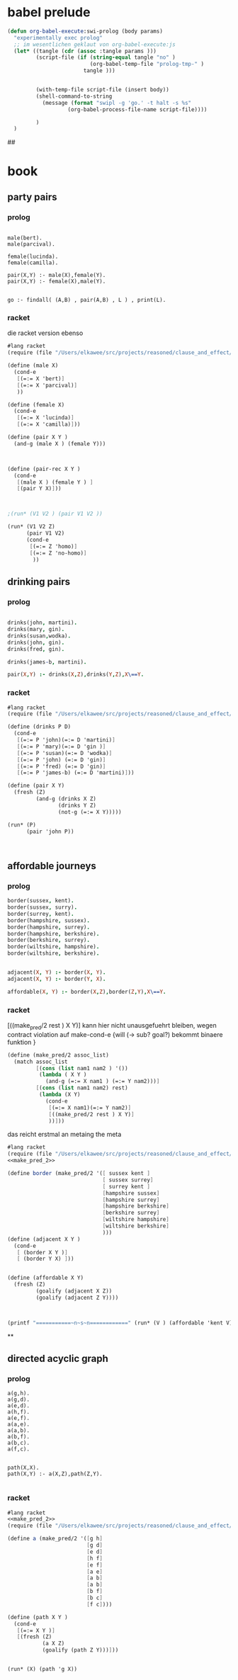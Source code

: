 

* babel prelude


#+begin_src emacs-lisp
  (defun org-babel-execute:swi-prolog (body params)
    "experimentally exec prolog"
    ;; im wesentlichen geklaut von org-babel-execute:js
    (let* ((tangle (cdr (assoc :tangle params )))
           (script-file (if (string-equal tangle "no" )
                            (org-babel-temp-file "prolog-tmp-" ) 
                          tangle )))
  
    
           (with-temp-file script-file (insert body))
           (shell-command-to-string
             (message (format "swipl -g 'go.' -t halt -s %s" 
                     (org-babel-process-file-name script-file))))
  
           )
    )
#+end_src

#+RESULTS:
: org-babel-execute:swi-prolog


## 
* book 

** party pairs 

*** prolog 

#+begin_src swi-prolog :tangle src_out/chap1_pairs.pl :noweb yes 

male(bert).
male(parcival).

female(lucinda).
female(camilla).

pair(X,Y) :- male(X),female(Y).
pair(X,Y) :- female(X),male(Y).


go :- findall( (A,B) , pair(A,B) , L ) , print(L).
#+end_src

#+RESULTS:
: % /Users/elkawee/src/projects/reasoned/clause_and_effect/examples/src_out/chap1_pairs.pl compiled 0.00 sec, 8 clauses
: [ (bert,lucinda), (bert,camilla), (parcival,lucinda), (parcival,camilla), (lucinda,bert), (lucinda,parcival), (camilla,bert), (camilla,parcival)]





*** racket 
   die racket version ebenso 

#+begin_src scheme :tangle ~/foo.rkt :noweb yes 
  #lang racket
  (require (file "/Users/elkawee/src/projects/reasoned/clause_and_effect/proll1/proll1.rkt"))
  
  (define (male X)
    (cond-e
     [(=:= X 'bert)]
     [(=:= X 'parcival)]
     ))
  
  (define (female X)
    (cond-e
     [(=:= X 'lucinda)]
     [(=:= X 'camilla)]))
  
  (define (pair X Y ) 
    (and-g (male X ) (female Y))) 
  
  
  
  (define (pair-rec X Y ) 
    (cond-e 
     [(male X ) (female Y ) ]
     [(pair Y X)]))
  
  
  
  ;(run* (V1 V2 ) (pair V1 V2 ))
  
  (run* (V1 V2 Z)
        (pair V1 V2)
        (cond-e 
         [(=:= Z 'homo)]
         [(=:= Z 'no-homo)]
          ))
#+end_src

#+RESULTS:
#+begin_example
G-list (#<procedure:...ction_blocks.rkt:94:39> #<procedure:...ction_blocks.rkt:94:39>)
G-list (#<procedure:...ction_blocks.rkt:49:37> #<procedure:...ction_blocks.rkt:94:39>)
making fresh: #<Var> #<procedure:...ction_blocks.rkt:49:37> 
making fresh: #<Var> #<procedure:...ction_blocks.rkt:78:10> 
making fresh: #<Var> #<procedure:...ction_blocks.rkt:78:10> 
G-list (#<procedure:...ction_blocks.rkt:31:10> #<procedure:...ction_blocks.rkt:94:39>)
G-list (#<procedure:...ction_blocks.rkt:91:39> #<procedure:...ction_blocks.rkt:94:39>)
G-list (#<procedure:...ction_blocks.rkt:49:37> #<procedure:...ction_blocks.rkt:94:39>)
G-list (#<procedure:...ction_blocks.rkt:49:37> #<procedure:...ction_blocks.rkt:94:39>)
"lol"->|_|, "lol"->|_|, "lol"->|_|, ()
G-list (#<procedure:...ction_blocks.rkt:94:39>)
G-list (#<procedure:...ction_blocks.rkt:46:37> #<procedure:...ction_blocks.rkt:94:39>)
G-list (#<procedure:...ction_blocks.rkt:31:10> #<procedure:...ction_blocks.rkt:94:39>)
G-list (#<procedure:...ction_blocks.rkt:91:39> #<procedure:...ction_blocks.rkt:94:39>)
"lol"->bertram, "lol"->|_|, "lol"->|_|, "lol"->|_|, ()
G-list (#<procedure:...ction_blocks.rkt:94:39>)
"lol"->lucinda, "lol"->bertram, "lol"->|_|, "lol"->|_|, "lol"->|_|, ()
"lol"->lucinda, "lol"->bertram, "lol"->|_|, "lol"->|_|, "lol"->|_|, ()
"lol"->bertram, "lol"->|_|, "lol"->|_|, "lol"->|_|, ()
G-list (#<procedure:...ction_blocks.rkt:94:39>)
"lol"->camilla, "lol"->bertram, "lol"->|_|, "lol"->|_|, "lol"->|_|, ()
"lol"->camilla, "lol"->bertram, "lol"->|_|, "lol"->|_|, "lol"->|_|, ()
"lol"->|_|, "lol"->|_|, "lol"->|_|, ()
G-list (#<procedure:...ction_blocks.rkt:94:39>)
G-list (#<procedure:...ction_blocks.rkt:46:37> #<procedure:...ction_blocks.rkt:94:39>)
G-list (#<procedure:...ction_blocks.rkt:31:10> #<procedure:...ction_blocks.rkt:94:39>)
G-list (#<procedure:...ction_blocks.rkt:91:39> #<procedure:...ction_blocks.rkt:94:39>)
"lol"->parcival, "lol"->|_|, "lol"->|_|, "lol"->|_|, ()
G-list (#<procedure:...ction_blocks.rkt:94:39>)
"lol"->lucinda, "lol"->parcival, "lol"->|_|, "lol"->|_|, "lol"->|_|, ()
"lol"->lucinda, "lol"->parcival, "lol"->|_|, "lol"->|_|, "lol"->|_|, ()
"lol"->parcival, "lol"->|_|, "lol"->|_|, "lol"->|_|, ()
G-list (#<procedure:...ction_blocks.rkt:94:39>)
"lol"->camilla, "lol"->parcival, "lol"->|_|, "lol"->|_|, "lol"->|_|, ()
"lol"->camilla, "lol"->parcival, "lol"->|_|, "lol"->|_|, "lol"->|_|, ()
query for : #<Var>
 in :"lol"->homo, "lol"->lucinda, "lol"->bertram, "lol"->|_|, "lol"->|_|, "lol"->|_|, ()
query for : #<Var>
 in :"lol"->homo, "lol"->lucinda, "lol"->bertram, "lol"->|_|, "lol"->|_|, "lol"->|_|, ()
query for : #<Var>
 in :"lol"->homo, "lol"->lucinda, "lol"->bertram, "lol"->|_|, "lol"->|_|, "lol"->|_|, ()
query for : #<Var>
 in :"lol"->no-homo, "lol"->lucinda, "lol"->bertram, "lol"->|_|, "lol"->|_|, "lol"->|_|, ()
query for : #<Var>
 in :"lol"->no-homo, "lol"->lucinda, "lol"->bertram, "lol"->|_|, "lol"->|_|, "lol"->|_|, ()
query for : #<Var>
 in :"lol"->no-homo, "lol"->lucinda, "lol"->bertram, "lol"->|_|, "lol"->|_|, "lol"->|_|, ()
query for : #<Var>
 in :"lol"->homo, "lol"->camilla, "lol"->bertram, "lol"->|_|, "lol"->|_|, "lol"->|_|, ()
query for : #<Var>
 in :"lol"->homo, "lol"->camilla, "lol"->bertram, "lol"->|_|, "lol"->|_|, "lol"->|_|, ()
query for : #<Var>
 in :"lol"->homo, "lol"->camilla, "lol"->bertram, "lol"->|_|, "lol"->|_|, "lol"->|_|, ()
query for : #<Var>
 in :"lol"->no-homo, "lol"->camilla, "lol"->bertram, "lol"->|_|, "lol"->|_|, "lol"->|_|, ()
query for : #<Var>
 in :"lol"->no-homo, "lol"->camilla, "lol"->bertram, "lol"->|_|, "lol"->|_|, "lol"->|_|, ()
query for : #<Var>
 in :"lol"->no-homo, "lol"->camilla, "lol"->bertram, "lol"->|_|, "lol"->|_|, "lol"->|_|, ()
query for : #<Var>
 in :"lol"->homo, "lol"->lucinda, "lol"->parcival, "lol"->|_|, "lol"->|_|, "lol"->|_|, ()
query for : #<Var>
 in :"lol"->homo, "lol"->lucinda, "lol"->parcival, "lol"->|_|, "lol"->|_|, "lol"->|_|, ()
query for : #<Var>
 in :"lol"->homo, "lol"->lucinda, "lol"->parcival, "lol"->|_|, "lol"->|_|, "lol"->|_|, ()
query for : #<Var>
 in :"lol"->no-homo, "lol"->lucinda, "lol"->parcival, "lol"->|_|, "lol"->|_|, "lol"->|_|, ()
query for : #<Var>
 in :"lol"->no-homo, "lol"->lucinda, "lol"->parcival, "lol"->|_|, "lol"->|_|, "lol"->|_|, ()
query for : #<Var>
 in :"lol"->no-homo, "lol"->lucinda, "lol"->parcival, "lol"->|_|, "lol"->|_|, "lol"->|_|, ()
query for : #<Var>
 in :"lol"->homo, "lol"->camilla, "lol"->parcival, "lol"->|_|, "lol"->|_|, "lol"->|_|, ()
query for : #<Var>
 in :"lol"->homo, "lol"->camilla, "lol"->parcival, "lol"->|_|, "lol"->|_|, "lol"->|_|, ()
query for : #<Var>
 in :"lol"->homo, "lol"->camilla, "lol"->parcival, "lol"->|_|, "lol"->|_|, "lol"->|_|, ()
query for : #<Var>
 in :"lol"->no-homo, "lol"->camilla, "lol"->parcival, "lol"->|_|, "lol"->|_|, "lol"->|_|, ()
query for : #<Var>
 in :"lol"->no-homo, "lol"->camilla, "lol"->parcival, "lol"->|_|, "lol"->|_|, "lol"->|_|, ()
query for : #<Var>
 in :"lol"->no-homo, "lol"->camilla, "lol"->parcival, "lol"->|_|, "lol"->|_|, "lol"->|_|, ()
'((bertram lucinda homo) (bertram lucinda no-homo) (bertram camilla homo) (bertram camilla no-homo) (parcival lucinda homo) (parcival lucinda no-homo) (parcival camilla homo) (parcival camilla no-homo))
#+end_example


** drinking pairs 

*** prolog 
#+begin_src prolog 

drinks(john, martini).
drinks(mary, gin).
drinks(susan,wodka).
drinks(john, gin).
drinks(fred, gin).

drinks(james-b, martini).

pair(X,Y) :- drinks(X,Z),drinks(Y,Z),X\==Y.

#+end_src

*** racket

#+begin_src scheme :tangle ~/foo.rkt :noweb yes 
  #lang racket
  (require (file "/Users/elkawee/src/projects/reasoned/clause_and_effect/proll1/proll1.rkt"))
  
  (define (drinks P D)
    (cond-e 
     [(=:= P 'john)(=:= D 'martini)]
     [(=:= P 'mary)(=:= D 'gin )]
     [(=:= P 'susan)(=:= D 'wodka)]
     [(=:= P 'john) (=:= D 'gin)]
     [(=:= P 'fred) (=:= D 'gin)]
     [(=:= P 'james-b) (=:= D 'martini)]))
  
  (define (pair X Y)
    (fresh (Z)
           (and-g (drinks X Z) 
                  (drinks Y Z) 
                  (not-g (=:= X Y)))))
  
  (run* (P)
        (pair 'john P))
  
  
  
#+end_src

#+RESULTS:
#+begin_example
G-list (#<procedure:...ction_blocks.rkt:31:10> #<procedure:...ction_blocks.rkt:31:10>)
G-list (#<procedure:...ction_blocks.rkt:31:10> #<procedure:...ction_blocks.rkt:31:10>)
G-list (#<procedure:...ction_blocks.rkt:31:10> #<procedure:...ction_blocks.rkt:31:10>)
G-list (#<procedure:...ction_blocks.rkt:31:10> #<procedure:...ction_blocks.rkt:31:10>)
G-list (#<procedure:...ction_blocks.rkt:31:10> #<procedure:...ction_blocks.rkt:31:10>)
G-list (#<procedure:...ction_blocks.rkt:31:10> #<procedure:...ction_blocks.rkt:31:10>)
G-list (#<procedure:...ction_blocks.rkt:31:10> #<procedure:...ction_blocks.rkt:31:10>)
G-list (#<procedure:...ction_blocks.rkt:31:10> #<procedure:...ction_blocks.rkt:31:10>)
G-list (#<procedure:...ction_blocks.rkt:31:10> #<procedure:...ction_blocks.rkt:31:10>)
G-list (#<procedure:...ction_blocks.rkt:31:10> #<procedure:...ction_blocks.rkt:31:10>)
G-list (#<procedure:...ction_blocks.rkt:31:10> #<procedure:...ction_blocks.rkt:31:10>)
G-list (#<procedure:...ction_blocks.rkt:31:10> #<procedure:...ction_blocks.rkt:31:10>)
G-list (#<procedure:...ction_blocks.rkt:94:39> #<procedure:...ction_blocks.rkt:94:39> #<procedure:...ction_blocks.rkt:98:10>)
making fresh: #<Var> #<procedure:...ction_blocks.rkt:49:37> 
making fresh: #<Var> #<procedure:...ction_blocks.rkt:78:10> 
G-list (#<procedure:...ction_blocks.rkt:49:37> #<procedure:...ction_blocks.rkt:94:39> #<procedure:...ction_blocks.rkt:98:10>)
G-list (#<procedure:...ction_blocks.rkt:94:39> #<procedure:...ction_blocks.rkt:94:39> #<procedure:...ction_blocks.rkt:98:10>)
"lol"->|_|, "lol"->|_|, ()
G-list (#<procedure:...ction_blocks.rkt:31:10>)
G-list (#<procedure:...ction_blocks.rkt:46:37> #<procedure:...ction_blocks.rkt:94:39> #<procedure:...ction_blocks.rkt:98:10>)
"lol"->|_|, "lol"->|_|, ()
G-list (#<procedure:...ction_blocks.rkt:94:39> #<procedure:...ction_blocks.rkt:98:10>)
G-list (#<procedure:...ction_blocks.rkt:49:37> #<procedure:...ction_blocks.rkt:98:10>)
G-list (#<procedure:...ction_blocks.rkt:94:39> #<procedure:...ction_blocks.rkt:98:10>)
"lol"->martini, "lol"->|_|, "lol"->|_|, ()
G-list (#<procedure:...ction_blocks.rkt:31:10>)
G-list (#<procedure:...ction_blocks.rkt:46:37> #<procedure:...ction_blocks.rkt:98:10>)
"lol"->john, "lol"->martini, "lol"->|_|, "lol"->|_|, ()
G-list (#<procedure:...ction_blocks.rkt:98:10>)
"lol"->john, "lol"->martini, "lol"->|_|, "lol"->|_|, ()
G-list (#<procedure:...ction_blocks.rkt:49:37> #<procedure:...ction_blocks.rkt:98:10>)
G-list (#<procedure:...ction_blocks.rkt:94:39> #<procedure:...ction_blocks.rkt:98:10>)
"lol"->martini, "lol"->|_|, "lol"->|_|, ()
G-list (#<procedure:...ction_blocks.rkt:31:10>)
G-list (#<procedure:...ction_blocks.rkt:46:37> #<procedure:...ction_blocks.rkt:98:10>)
"lol"->mary, "lol"->martini, "lol"->|_|, "lol"->|_|, ()
martinigin
G-list (#<procedure:...ction_blocks.rkt:49:37> #<procedure:...ction_blocks.rkt:98:10>)
G-list (#<procedure:...ction_blocks.rkt:94:39> #<procedure:...ction_blocks.rkt:98:10>)
"lol"->martini, "lol"->|_|, "lol"->|_|, ()
G-list (#<procedure:...ction_blocks.rkt:31:10>)
G-list (#<procedure:...ction_blocks.rkt:46:37> #<procedure:...ction_blocks.rkt:98:10>)
"lol"->susan, "lol"->martini, "lol"->|_|, "lol"->|_|, ()
martiniwodka
G-list (#<procedure:...ction_blocks.rkt:49:37> #<procedure:...ction_blocks.rkt:98:10>)
G-list (#<procedure:...ction_blocks.rkt:94:39> #<procedure:...ction_blocks.rkt:98:10>)
"lol"->martini, "lol"->|_|, "lol"->|_|, ()
G-list (#<procedure:...ction_blocks.rkt:31:10>)
G-list (#<procedure:...ction_blocks.rkt:46:37> #<procedure:...ction_blocks.rkt:98:10>)
"lol"->john, "lol"->martini, "lol"->|_|, "lol"->|_|, ()
martinigin
G-list (#<procedure:...ction_blocks.rkt:49:37> #<procedure:...ction_blocks.rkt:98:10>)
G-list (#<procedure:...ction_blocks.rkt:91:39> #<procedure:...ction_blocks.rkt:98:10>)
"lol"->martini, "lol"->|_|, "lol"->|_|, ()
G-list (#<procedure:...ction_blocks.rkt:31:10>)
G-list (#<procedure:...ction_blocks.rkt:46:37> #<procedure:...ction_blocks.rkt:98:10>)
"lol"->fred, "lol"->martini, "lol"->|_|, "lol"->|_|, ()
martinigin
"lol"->martini, "lol"->|_|, "lol"->|_|, ()
G-list (#<procedure:...ction_blocks.rkt:31:10>)
G-list (#<procedure:...ction_blocks.rkt:46:37> #<procedure:...ction_blocks.rkt:98:10>)
"lol"->james-b, "lol"->martini, "lol"->|_|, "lol"->|_|, ()
G-list (#<procedure:...ction_blocks.rkt:98:10>)
"lol"->james-b, "lol"->martini, "lol"->|_|, "lol"->|_|, ()
johnjames-b
G-list (#<procedure:...ction_blocks.rkt:49:37> #<procedure:...ction_blocks.rkt:94:39> #<procedure:...ction_blocks.rkt:98:10>)
G-list (#<procedure:...ction_blocks.rkt:94:39> #<procedure:...ction_blocks.rkt:94:39> #<procedure:...ction_blocks.rkt:98:10>)
"lol"->|_|, "lol"->|_|, ()
johnmary
G-list (#<procedure:...ction_blocks.rkt:49:37> #<procedure:...ction_blocks.rkt:94:39> #<procedure:...ction_blocks.rkt:98:10>)
G-list (#<procedure:...ction_blocks.rkt:94:39> #<procedure:...ction_blocks.rkt:94:39> #<procedure:...ction_blocks.rkt:98:10>)
"lol"->|_|, "lol"->|_|, ()
johnsusan
G-list (#<procedure:...ction_blocks.rkt:49:37> #<procedure:...ction_blocks.rkt:94:39> #<procedure:...ction_blocks.rkt:98:10>)
G-list (#<procedure:...ction_blocks.rkt:94:39> #<procedure:...ction_blocks.rkt:94:39> #<procedure:...ction_blocks.rkt:98:10>)
"lol"->|_|, "lol"->|_|, ()
G-list (#<procedure:...ction_blocks.rkt:31:10>)
G-list (#<procedure:...ction_blocks.rkt:46:37> #<procedure:...ction_blocks.rkt:94:39> #<procedure:...ction_blocks.rkt:98:10>)
"lol"->|_|, "lol"->|_|, ()
G-list (#<procedure:...ction_blocks.rkt:94:39> #<procedure:...ction_blocks.rkt:98:10>)
G-list (#<procedure:...ction_blocks.rkt:49:37> #<procedure:...ction_blocks.rkt:98:10>)
G-list (#<procedure:...ction_blocks.rkt:94:39> #<procedure:...ction_blocks.rkt:98:10>)
"lol"->gin, "lol"->|_|, "lol"->|_|, ()
G-list (#<procedure:...ction_blocks.rkt:31:10>)
G-list (#<procedure:...ction_blocks.rkt:46:37> #<procedure:...ction_blocks.rkt:98:10>)
"lol"->john, "lol"->gin, "lol"->|_|, "lol"->|_|, ()
ginmartini
G-list (#<procedure:...ction_blocks.rkt:49:37> #<procedure:...ction_blocks.rkt:98:10>)
G-list (#<procedure:...ction_blocks.rkt:94:39> #<procedure:...ction_blocks.rkt:98:10>)
"lol"->gin, "lol"->|_|, "lol"->|_|, ()
G-list (#<procedure:...ction_blocks.rkt:31:10>)
G-list (#<procedure:...ction_blocks.rkt:46:37> #<procedure:...ction_blocks.rkt:98:10>)
"lol"->mary, "lol"->gin, "lol"->|_|, "lol"->|_|, ()
G-list (#<procedure:...ction_blocks.rkt:98:10>)
"lol"->mary, "lol"->gin, "lol"->|_|, "lol"->|_|, ()
johnmary
G-list (#<procedure:...ction_blocks.rkt:49:37> #<procedure:...ction_blocks.rkt:98:10>)
G-list (#<procedure:...ction_blocks.rkt:94:39> #<procedure:...ction_blocks.rkt:98:10>)
"lol"->gin, "lol"->|_|, "lol"->|_|, ()
G-list (#<procedure:...ction_blocks.rkt:31:10>)
G-list (#<procedure:...ction_blocks.rkt:46:37> #<procedure:...ction_blocks.rkt:98:10>)
"lol"->susan, "lol"->gin, "lol"->|_|, "lol"->|_|, ()
ginwodka
G-list (#<procedure:...ction_blocks.rkt:49:37> #<procedure:...ction_blocks.rkt:98:10>)
G-list (#<procedure:...ction_blocks.rkt:94:39> #<procedure:...ction_blocks.rkt:98:10>)
"lol"->gin, "lol"->|_|, "lol"->|_|, ()
G-list (#<procedure:...ction_blocks.rkt:31:10>)
G-list (#<procedure:...ction_blocks.rkt:46:37> #<procedure:...ction_blocks.rkt:98:10>)
"lol"->john, "lol"->gin, "lol"->|_|, "lol"->|_|, ()
G-list (#<procedure:...ction_blocks.rkt:98:10>)
"lol"->john, "lol"->gin, "lol"->|_|, "lol"->|_|, ()
G-list (#<procedure:...ction_blocks.rkt:49:37> #<procedure:...ction_blocks.rkt:98:10>)
G-list (#<procedure:...ction_blocks.rkt:91:39> #<procedure:...ction_blocks.rkt:98:10>)
"lol"->gin, "lol"->|_|, "lol"->|_|, ()
G-list (#<procedure:...ction_blocks.rkt:31:10>)
G-list (#<procedure:...ction_blocks.rkt:46:37> #<procedure:...ction_blocks.rkt:98:10>)
"lol"->fred, "lol"->gin, "lol"->|_|, "lol"->|_|, ()
G-list (#<procedure:...ction_blocks.rkt:98:10>)
"lol"->fred, "lol"->gin, "lol"->|_|, "lol"->|_|, ()
johnfred
"lol"->gin, "lol"->|_|, "lol"->|_|, ()
G-list (#<procedure:...ction_blocks.rkt:31:10>)
G-list (#<procedure:...ction_blocks.rkt:46:37> #<procedure:...ction_blocks.rkt:98:10>)
"lol"->james-b, "lol"->gin, "lol"->|_|, "lol"->|_|, ()
ginmartini
G-list (#<procedure:...ction_blocks.rkt:49:37> #<procedure:...ction_blocks.rkt:94:39> #<procedure:...ction_blocks.rkt:98:10>)
G-list (#<procedure:...ction_blocks.rkt:91:39> #<procedure:...ction_blocks.rkt:94:39> #<procedure:...ction_blocks.rkt:98:10>)
"lol"->|_|, "lol"->|_|, ()
johnfred
"lol"->|_|, "lol"->|_|, ()
johnjames-b
query for : #<Var>
 in :"lol"->james-b, "lol"->martini, "lol"->|_|, "lol"->|_|, ()
query for : #<Var>
 in :"lol"->mary, "lol"->gin, "lol"->|_|, "lol"->|_|, ()
query for : #<Var>
 in :"lol"->fred, "lol"->gin, "lol"->|_|, "lol"->|_|, ()
'((james-b) (mary) (fred))
#+end_example




** affordable journeys 

*** prolog 

#+begin_src prolog
border(sussex, kent).
border(sussex, surry).
border(surrey, kent).
border(hampshire, sussex).
border(hampshire, surrey).
border(hampshire, berkshire).
border(berkshire, surrey).
border(wiltshire, hampshire).
border(wiltshire, berkshire).


adjacent(X, Y) :- border(X, Y).
adjacent(X, Y) :- border(Y, X).

affordable(X, Y) :- border(X,Z),border(Z,Y),X\==Y.
#+end_src

*** racket 

[((make_pred/2 rest ) X Y)]
kann hier nicht unausgefuehrt bleiben, wegen contract violation auf make-cond-e 
{will (-> sub? goal?) bekommt binaere funktion }


#+name: make_pred_2
#+begin_src scheme
  (define (make_pred/2 assoc_list)
    (match assoc_list
           [(cons (list nam1 nam2 ) '())
            (lambda ( X Y )
              (and-g (=:= X nam1 ) (=:= Y nam2)))]
           [(cons (list nam1 nam2) rest)
            (lambda (X Y)
              (cond-e 
               [(=:= X nam1)(=:= Y nam2)]
               [((make_pred/2 rest ) X Y)]
               ))]))
#+end_src 


das reicht erstmal an metaing the meta 

#+begin_src scheme :tangle ~/foo.rkt :noweb yes
  #lang racket 
  (require (file "/Users/elkawee/src/projects/reasoned/clause_and_effect/proll1/proll1.rkt"))
  <<make_pred_2>>
  
  (define border (make_pred/2 '([ sussex kent ]
                                [ sussex surrey]
                                [ surrey kent ]
                                [hampshire sussex]
                                [hampshire surrey]
                                [hampshire berkshire]
                                [berkshire surrey]
                                [wiltshire hampshire]
                                [wiltshire berkshire]
                                )))
  (define (adjacent X Y )
    (cond-e 
     [ (border X Y )]
     [ (border Y X) ]))
  
  
  (define (affordable X Y)
    (fresh (Z) 
           (goalify (adjacent X Z))
           (goalify (adjacent Z Y))))
  
  
  
  (printf "===========~n~s~n============" (run* (V ) (affordable 'kent V)))
  
#+end_src 

#+RESULTS:
#+begin_example
query for : #<Var>
 in :"lol"->kent, "lol"->sussex, "lol"->|_|, "lol"->|_|, ()
query for : #<Var>
 in :"lol"->surrey, "lol"->sussex, "lol"->|_|, "lol"->|_|, ()
query for : #<Var>
 in :"lol"->hampshire, "lol"->sussex, "lol"->|_|, "lol"->|_|, ()
query for : #<Var>
 in :"lol"->kent, "lol"->surrey, "lol"->|_|, "lol"->|_|, ()
query for : #<Var>
 in :"lol"->sussex, "lol"->surrey, "lol"->|_|, "lol"->|_|, ()
query for : #<Var>
 in :"lol"->hampshire, "lol"->surrey, "lol"->|_|, "lol"->|_|, ()
query for : #<Var>
 in :"lol"->berkshire, "lol"->surrey, "lol"->|_|, "lol"->|_|, ()
===========
((kent) (surrey) (hampshire) (kent) (sussex) (hampshire) (berkshire))
============
#+end_example









**







** directed acyclic graph 

*** prolog 

#+begin_src swi_prolog 
a(g,h).
a(g,d).
a(e,d).
a(h,f).
a(e,f).
a(a,e).
a(a,b).
a(b,f).
a(b,c).
a(f,c).


path(X,X).
path(X,Y) :- a(X,Z),path(Z,Y).

#+end_src

*** racket 
#+begin_src scheme :tangle ~/foo.rkt :noweb yes 
  #lang racket
  <<make_pred_2>>
  (require (file "/Users/elkawee/src/projects/reasoned/clause_and_effect/proll1/proll1.rkt"))
  
  (define a (make_pred/2 '([g h]
                           [g d]
                           [e d]
                           [h f]
                           [e f]
                           [a e]
                           [a b]
                           [a b]
                           [b f]
                           [b c]
                           [f c])))
  
  (define (path X Y )
    (cond-e 
     [(=:= X Y )]
     [(fresh (Z)
             (a X Z)
             (goalify (path Z Y)))]))
   
  
  (run* (X) (path 'g X))
  
#+end_src 

#+RESULTS:
#+begin_example
query for : #<Var>
 in :"lol"->g, "lol"->|_|, ()
query for : #<Var>
 in :"lol"->h, "lol"->h, "lol"->|_|, "lol"->|_|, ()
query for : #<Var>
 in :"lol"->f, "lol"->f, "lol"->|_|, "lol"->h, "lol"->|_|, "lol"->|_|, ()
query for : #<Var>
 in :"lol"->c, "lol"->c, "lol"->|_|, "lol"->f, "lol"->|_|, "lol"->h, "lol"->|_|, "lol"->|_|, ()
query for : #<Var>
 in :"lol"->d, "lol"->d, "lol"->|_|, "lol"->|_|, ()
'((g) (h) (f) (c) (d))
#+end_example

